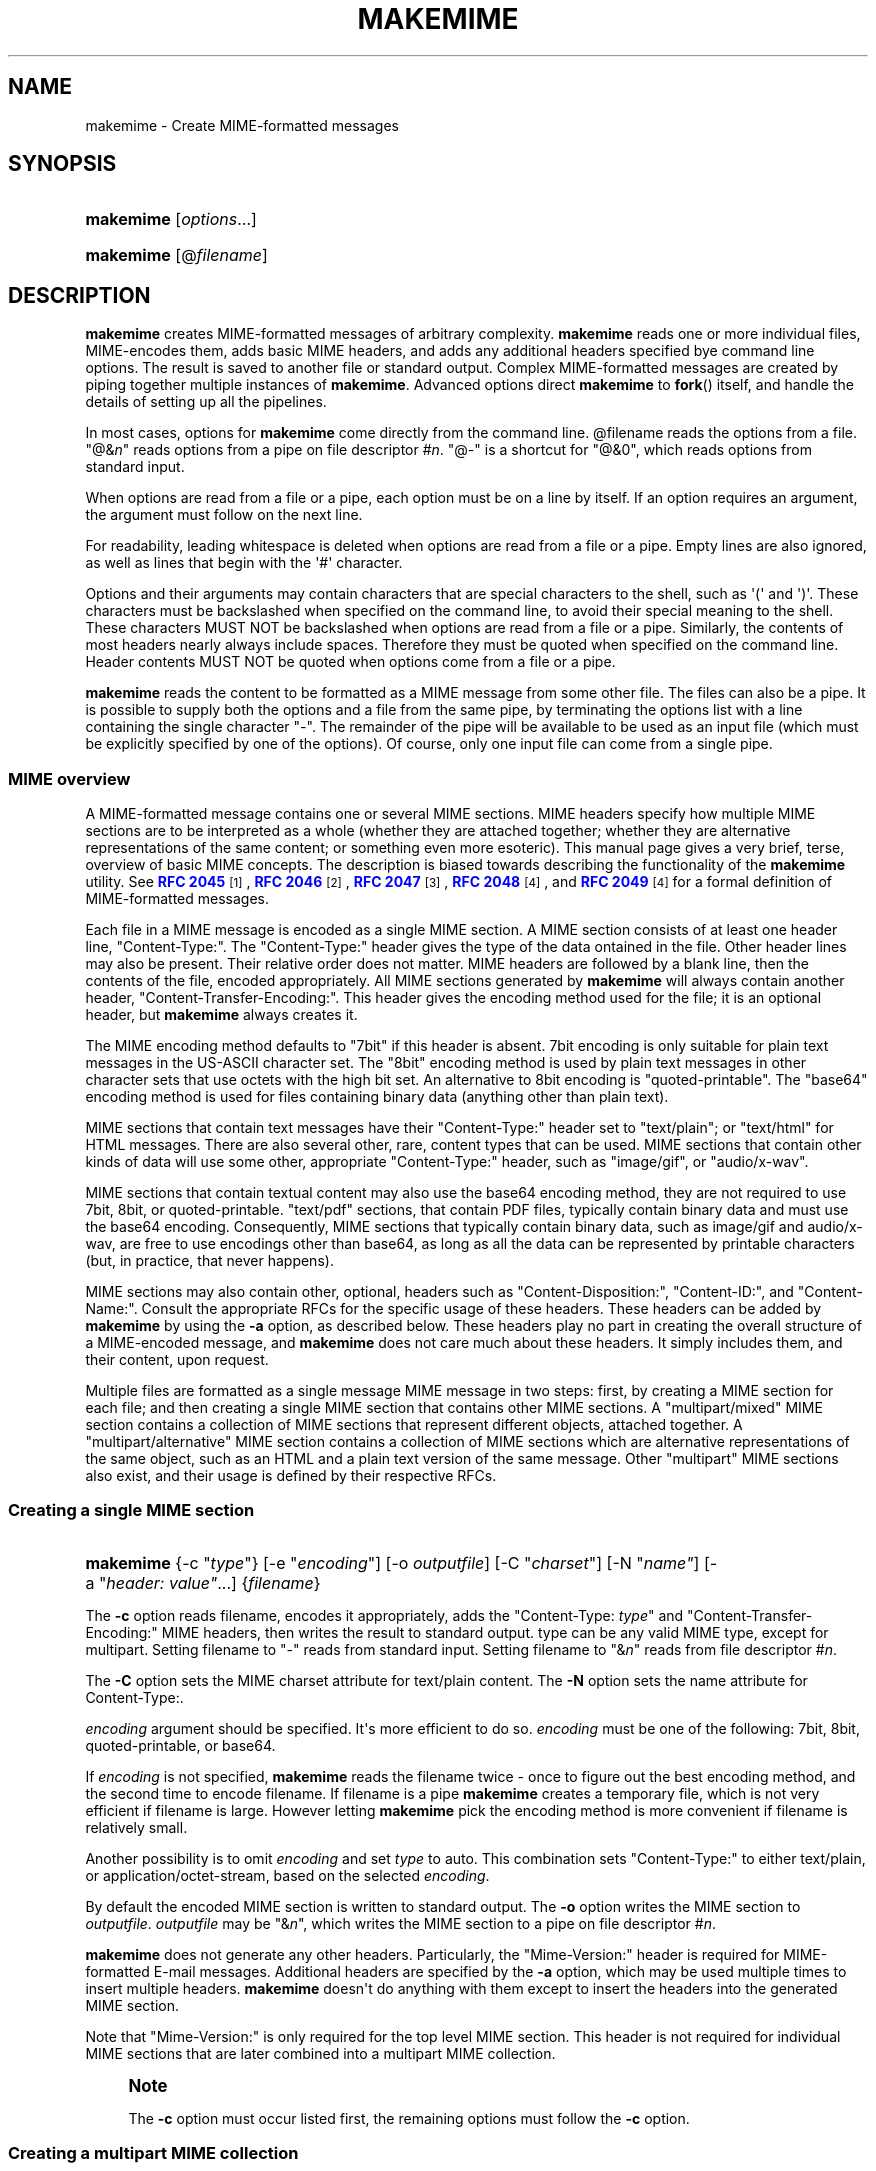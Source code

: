 '\" t
.\"<!-- Copyright 2001-2007 Double Precision, Inc.  See COPYING for -->
.\"<!-- distribution information. -->
.\"     Title: makemime
.\"    Author: Sam Varshavchik
.\" Generator: DocBook XSL Stylesheets v1.78.1 <http://docbook.sf.net/>
.\"      Date: 06/27/2015
.\"    Manual: Double Precision, Inc.
.\"    Source: Courier Mail Server
.\"  Language: English
.\"
.TH "MAKEMIME" "1" "06/27/2015" "Courier Mail Server" "Double Precision, Inc\&."
.\" -----------------------------------------------------------------
.\" * Define some portability stuff
.\" -----------------------------------------------------------------
.\" ~~~~~~~~~~~~~~~~~~~~~~~~~~~~~~~~~~~~~~~~~~~~~~~~~~~~~~~~~~~~~~~~~
.\" http://bugs.debian.org/507673
.\" http://lists.gnu.org/archive/html/groff/2009-02/msg00013.html
.\" ~~~~~~~~~~~~~~~~~~~~~~~~~~~~~~~~~~~~~~~~~~~~~~~~~~~~~~~~~~~~~~~~~
.ie \n(.g .ds Aq \(aq
.el       .ds Aq '
.\" -----------------------------------------------------------------
.\" * set default formatting
.\" -----------------------------------------------------------------
.\" disable hyphenation
.nh
.\" disable justification (adjust text to left margin only)
.ad l
.\" -----------------------------------------------------------------
.\" * MAIN CONTENT STARTS HERE *
.\" -----------------------------------------------------------------
.SH "NAME"
makemime \- Create MIME\-formatted messages
.SH "SYNOPSIS"
.HP \w'\fBmakemime\fR\ 'u
\fBmakemime\fR [\fIoptions\fR...]
.HP \w'\fBmakemime\fR\ 'u
\fBmakemime\fR [@\fIfilename\fR]
.SH "DESCRIPTION"
.PP
\fBmakemime\fR
creates MIME\-formatted messages of arbitrary complexity\&.
\fBmakemime\fR
reads one or more individual files, MIME\-encodes them, adds basic MIME headers, and adds any additional headers specified bye command line options\&. The result is saved to another file or standard output\&. Complex MIME\-formatted messages are created by piping together multiple instances of
\fBmakemime\fR\&. Advanced options direct
\fBmakemime\fR
to
\fBfork\fR() itself, and handle the details of setting up all the pipelines\&.
.PP
In most cases, options for
\fBmakemime\fR
come directly from the command line\&. @filename
reads the options from a file\&. "@&\fIn\fR" reads options from a pipe on file descriptor #\fIn\fR\&. "@\-" is a shortcut for "@&0", which reads options from standard input\&.
.PP
When options are read from a file or a pipe, each option must be on a line by itself\&. If an option requires an argument, the argument must follow on the next line\&.
.PP
For readability, leading whitespace is deleted when options are read from a file or a pipe\&. Empty lines are also ignored, as well as lines that begin with the \*(Aq#\*(Aq character\&.
.PP
Options and their arguments may contain characters that are special characters to the shell, such as \*(Aq(\*(Aq and \*(Aq)\*(Aq\&. These characters must be backslashed when specified on the command line, to avoid their special meaning to the shell\&. These characters MUST NOT be backslashed when options are read from a file or a pipe\&. Similarly, the contents of most headers nearly always include spaces\&. Therefore they must be quoted when specified on the command line\&. Header contents MUST NOT be quoted when options come from a file or a pipe\&.
.PP
\fBmakemime\fR
reads the content to be formatted as a MIME message from some other file\&. The files can also be a pipe\&. It is possible to supply both the options and a file from the same pipe, by terminating the options list with a line containing the single character "\-"\&. The remainder of the pipe will be available to be used as an input file (which must be explicitly specified by one of the options)\&. Of course, only one input file can come from a single pipe\&.
.SS "MIME overview"
.PP
A MIME\-formatted message contains one or several MIME sections\&. MIME headers specify how multiple MIME sections are to be interpreted as a whole (whether they are attached together; whether they are alternative representations of the same content; or something even more esoteric)\&. This manual page gives a very brief, terse, overview of basic MIME concepts\&. The description is biased towards describing the functionality of the
\fBmakemime\fR
utility\&. See
\m[blue]\fBRFC 2045\fR\m[]\&\s-2\u[1]\d\s+2,
\m[blue]\fBRFC 2046\fR\m[]\&\s-2\u[2]\d\s+2,
\m[blue]\fBRFC 2047\fR\m[]\&\s-2\u[3]\d\s+2,
\m[blue]\fBRFC 2048\fR\m[]\&\s-2\u[4]\d\s+2, and
\m[blue]\fBRFC 2049\fR\m[]\&\s-2\u[4]\d\s+2
for a formal definition of MIME\-formatted messages\&.
.PP
Each file in a MIME message is encoded as a single MIME section\&. A MIME section consists of at least one header line, "Content\-Type:"\&. The "Content\-Type:" header gives the type of the data ontained in the file\&. Other header lines may also be present\&. Their relative order does not matter\&. MIME headers are followed by a blank line, then the contents of the file, encoded appropriately\&. All MIME sections generated by
\fBmakemime\fR
will always contain another header, "Content\-Transfer\-Encoding:"\&. This header gives the encoding method used for the file; it is an optional header, but
\fBmakemime\fR
always creates it\&.
.PP
The MIME encoding method defaults to "7bit" if this header is absent\&.
7bit
encoding is only suitable for plain text messages in the US\-ASCII character set\&. The "8bit" encoding method is used by plain text messages in other character sets that use octets with the high bit set\&. An alternative to 8bit encoding is "quoted\-printable"\&. The "base64" encoding method is used for files containing binary data (anything other than plain text)\&.
.PP
MIME sections that contain text messages have their "Content\-Type:" header set to "text/plain"; or "text/html" for HTML messages\&. There are also several other, rare, content types that can be used\&. MIME sections that contain other kinds of data will use some other, appropriate "Content\-Type:" header, such as "image/gif", or "audio/x\-wav"\&.
.PP
MIME sections that contain textual content may also use the
base64
encoding method, they are not required to use
7bit,
8bit, or
quoted\-printable\&. "text/pdf" sections, that contain PDF files, typically contain binary data and must use the
base64
encoding\&. Consequently, MIME sections that typically contain binary data, such as
image/gif
and
audio/x\-wav, are free to use encodings other than
base64, as long as all the data can be represented by printable characters (but, in practice, that never happens)\&.
.PP
MIME sections may also contain other, optional, headers such as "Content\-Disposition:", "Content\-ID:", and "Content\-Name:"\&. Consult the appropriate RFCs for the specific usage of these headers\&. These headers can be added by
\fBmakemime\fR
by using the
\fB\-a\fR
option, as described below\&. These headers play no part in creating the overall structure of a MIME\-encoded message, and
\fBmakemime\fR
does not care much about these headers\&. It simply includes them, and their content, upon request\&.
.PP
Multiple files are formatted as a single message MIME message in two steps: first, by creating a MIME section for each file; and then creating a single MIME section that contains other MIME sections\&. A "multipart/mixed" MIME section contains a collection of MIME sections that represent different objects, attached together\&. A "multipart/alternative" MIME section contains a collection of MIME sections which are alternative representations of the same object, such as an HTML and a plain text version of the same message\&. Other "multipart" MIME sections also exist, and their usage is defined by their respective RFCs\&.
.SS "Creating a single MIME section"
.HP \w'\fBmakemime\fR\ 'u
\fBmakemime\fR {\-c\ "\fItype\fR"} [\-e\ "\fIencoding\fR"] [\-o\ \fIoutputfile\fR] [\-C\ "\fIcharset\fR"] [\-N\ "\fIname"\fR] [\-a\ "\fIheader:\ value"\fR...] {\fIfilename\fR}
.PP
The
\fB\-c\fR
option reads
filename, encodes it appropriately, adds the "Content\-Type: \fItype\fR" and "Content\-Transfer\-Encoding:" MIME headers, then writes the result to standard output\&.
type
can be any valid MIME type, except for
multipart\&. Setting
filename
to "\-" reads from standard input\&. Setting
filename
to "&\fIn\fR" reads from file descriptor #\fIn\fR\&.
.PP
The
\fB\-C\fR
option sets the MIME
charset
attribute for
text/plain
content\&. The
\fB\-N\fR
option sets the
name
attribute for
Content\-Type:\&.
.PP
\fIencoding\fR
argument should be specified\&. It\*(Aqs more efficient to do so\&.
\fIencoding\fR
must be one of the following:
7bit,
8bit,
quoted\-printable, or
base64\&.
.PP
If
\fIencoding\fR
is not specified,
\fBmakemime\fR
reads the
filename
twice \- once to figure out the best encoding method, and the second time to encode
filename\&. If
filename
is a pipe
\fBmakemime\fR
creates a temporary file, which is not very efficient if
filename
is large\&. However letting
\fBmakemime\fR
pick the encoding method is more convenient if
filename
is relatively small\&.
.PP
Another possibility is to omit
\fIencoding\fR
and set
\fItype\fR
to
auto\&. This combination sets "Content\-Type:" to either
text/plain, or
application/octet\-stream, based on the selected
\fIencoding\fR\&.
.PP
By default the encoded MIME section is written to standard output\&. The
\fB\-o\fR
option writes the MIME section to
\fIoutputfile\fR\&.
\fIoutputfile\fR
may be "&\fIn\fR", which writes the MIME section to a pipe on file descriptor #\fIn\fR\&.
.PP
\fBmakemime\fR
does not generate any other headers\&. Particularly, the "Mime\-Version:" header is required for MIME\-formatted E\-mail messages\&. Additional headers are specified by the
\fB\-a\fR
option, which may be used multiple times to insert multiple headers\&.
\fBmakemime\fR
doesn\*(Aqt do anything with them except to insert the headers into the generated MIME section\&.
.PP
Note that "Mime\-Version:" is only required for the top level MIME section\&. This header is not required for individual MIME sections that are later combined into a multipart MIME collection\&.
.if n \{\
.sp
.\}
.RS 4
.it 1 an-trap
.nr an-no-space-flag 1
.nr an-break-flag 1
.br
.ps +1
\fBNote\fR
.ps -1
.br
.PP
The
\fB\-c\fR
option must occur listed first, the remaining options must follow the
\fB\-c\fR
option\&.
.sp .5v
.RE
.SS "Creating a multipart MIME collection"
.HP \w'\fBmakemime\fR\ 'u
\fBmakemime\fR {\-m\ "multipart/\fItype\fR"} [\-e\ "\fIencoding\fR"] [\-o\ \fIoutputfile\fR] [\-a\ "\fIheader:\ value"\fR...] {\fIfilename\fR}
.PP
The
\fB\-m\fR
option is identical to the
\fB\-c\fR
option, except for three differences\&.
.PP
\fItype\fR
must be either "multipart/mixed", "multipart/alternative", or some other MIME multipart content type\&. Additionally, "\fIencoding\fR" can only be "7bit" or "8bit", and will default to "8bit" if not specified\&. Finally,
filename
must be a MIME\-formatted section, NOT a regular file\&. Usually
filename
is created by a previous invocation of
\fBmakemime\fR
(it can also be a pipe, like the
\fB\-c\fR
option), but it can be created via any other means\&.
.PP
The
\fB\-m\fR
option creates an initial multipart MIME collection, that contains only one MIME section, taken from
filename\&. The collection is written to standard output, or the pipe or to
\fIoutputfile\fR\&.
.SS "Creating a multipart MIME section"
.HP \w'\fBmakemime\fR\ 'u
\fBmakemime\fR {\-j\ \fIfile1\fR"} [\-o\ \fIoutputfile\fR] {\fIfile2\fR}
.PP
This option adds a MIME section to an existing MIME collection\&.
\fIfile1\fR
must be a MIME collection that was previously created by the
\fB\-m\fR
option\&.
\fIfile2\fR
must be a MIME section that was previously created by the
\fB\-c\fR
option\&. The
\fB\-j\fR
options adds the MIME section in
\fIfile2\fR
to the MIME collection in
\fIfile1\fR\&. The result is written to standard output or to
\fIoutputfile\fR\&.
.PP
\fIfile1\fR
and/or
\fIfile2\fR
may be "@&\fIn\fR" which reads from file descriptor #\fIn\fR\&. The
\fIoutputfile\fR
may also specify a file descriptor\&.
.PP
\fIfile1\fR
and
\fIfile2\fR
should ideally be created by
\fBmakemime\fR
as well\&. It\*(Aqs also possible to use MIME\-formatted files created by other software, but with some degree of care\&.
\fBmakemime\fR
is not intended to be a MIME parser, but a MIME generator\&. However some amount of MIME parsing is necessary to append a MIME section to an existing MIME collection\&.
\fBmakemime\fR\*(Aqs parsing is sufficient for appending a new section to a MIME collection, as long as the MIME headers in the MIME collections are straightforward\&. Very convoluted MIME headers may confuse
\fBmakemime\fR, and it may not be able to handle them\&.
.SS "Recursive MIME collections"
.PP
MIME collection may contain other MIME collections as well as MIME sections\&. The
\fB\-m\fR
and the
\fB\-j\fR
options may use a multipart MIME collection in place of a MIME section automatically because a multipart MIME collection is just a special type of a MIME section\&. The following example encodes a text message that can be alternatively represented as HTML or plain text, with some additional attachments:
.PP
1\&. Create a MIME collection that has a
text/plain
and a
text/html
MIME section\&.
.PP
2\&. Create a MIME collection consisting of the MIME section generated in step one, plus additional MIME sections containing other attachments\&.
.PP
For example:
.sp
.if n \{\
.RS 4
.\}
.nf
# Take two files containing the text and the html version of a message, and
# add MIME headers to them\&.

makemime \-c "text/plain; charset=iso\-8859\-1" \-o tmp1\&.txt msg\&.txt
makemime \-c "text/html; charset=iso\-8859\-1" \-o tmp1\&.html msg\&.html

# Combine the result into a multipart/alternative collection

makemime \-m "multipart/alternative" \-a "Content\-Disposition: inline" \e
                                    \-o tmp\&.ma1 tmp1\&.txt
makemime \-j tmp\&.ma1 \-o tmp\&.ma2 tmp1\&.html

# Add MIME headers to an image attachment\&.

makemime \-c "image/gif" \-a "Content\-Disposition: attachment" \e
                        \-o tmp2\&.gif attachment\&.gif

# Create the final multipart/mixed collection

makemime \-m "multipart/mixed" \-a "Mime\-Version: 1\&.0" \e
                              \-o tmp\&.mm1 tmp\&.ma2
makemime \-j tmp\&.mm1 \-o output\&.msg tmp2\&.gif
.fi
.if n \{\
.RE
.\}
.PP
output\&.msg
now contains the complete MIME collection\&. Just add the
Subject:,
From:, and
To:
headers (can also be done by additional
\fB\-a\fR
options, of course), and send it on its way\&.
.SS "Building complex MIME encodings"
.PP
There are several different ways to build complete MIME encodings from multiple MIME sections\&. One way is to use temporary files to create MIME sections, then combine them together into a single MIME collection\&. A slightly more complicated approach involves setting up pipes between multiple makemime processes, in order to avoid using temporary files\&.
.PP
This can be done manually, by hand\&. It is also possible to have
\fBmakemime\fR
do this automatically\&.
\fBmakemime\fR
will set up these pipes and run multiple instances of itself to create a single MIME collection, with multiple attachments of complexity limited only by your system\*(Aqs limit on the maximum number of open files and pipes\&.
.PP
Any file that\*(Aqs read by the
\fB\-c\fR,
\fB\-m\fR, and
\fB\-j\fR
options (
\fB\-o\fR
specifies a file to create, and doesn\*(Aqt count) may be replaced by a single argument containing a left parenthesis, additional options, then a single argument containing a right parenthesis\&. A single invocation of
\fBmakemime\fR
can only use one
\fB\-c\fR,
\fB\-m\fR, or
\fB\-j\fR
option\&. However, another
\fB\-c\fR,
\fB\-m\fR, or
\fB\-j\fR
option may be specified inside the left and the right parenthesis, and its output is used in place of the file it replaced\&. In the previous example the third and the fourth invocation of
\fBmakemime\fR
can be replaced with the following command:
.sp
.if n \{\
.RS 4
.\}
.nf
makemime \-j \e(                                           \e
               \-m "multipart/alternative"                \e
               \-a "Content\-Disposition: inline" tmp1\&.txt \e
             \e) \-o tmp\&.ma2                               \e
             tmp1\&.html
.fi
.if n \{\
.RE
.\}
.PP
Note that the parenthesis must be backslashed, to avoid their special meaning to the shell\&. An equivalent argument file would have the following contents:
.sp
.if n \{\
.RS 4
.\}
.nf
\-j
   (
      \-m
          multipart/alternative
      \-a
          Content\-Disposition: inline
      tmp1\&.txt
   )
   \-o
      tmp\&.ma2
 tmp1\&.html
.fi
.if n \{\
.RE
.\}
.PP
These constructs can be arbitrarily nested, and are limited by the amount of available memory and resources\&. The entire sequence in the previous section is equivalent to the following command:
.sp
.if n \{\
.RS 4
.\}
.nf
makemime \-j                                                 \e
         \e(                                                 \e
            \-m "multipart/mixed"                            \e
            \-a "Mime\-Version: 1\&.0"                          \e
            \e(                                              \e
                \-j                                          \e
                \e(                                          \e
                   \-m "multipart/alternative"               \e
                   \-a "Content\-Disposition: inline"         \e
                   \e(                                       \e
                      \-c "text/plain; charset=iso\-8859\-1"   \e
                      msg\&.txt                               \e
                   \e)                                       \e
                \e)                                          \e
                \e(                                          \e
                    \-c "text/html; charset=iso\-8859\-1"      \e
                    msg\&.html                                \e
                \e)                                          \e
            \e)                                              \e
         \e)                                                 \e
         \-o output\&.msg                                      \e
         \e(                                                 \e
            \-c "image/gif"                                  \e
            \-a "Content\-Disposition: attachment"            \e
            attachment\&.gif                                  \e
         \e)
.fi
.if n \{\
.RE
.\}
.PP
An equivalent argument file would be:
.sp
.if n \{\
.RS 4
.\}
.nf
\-j
(
   \-m
       multipart/mixed
   \-a
       Mime\-Version: 1\&.0
   (
       \-j
       (
           \-m
               multipart/alternative
           \-a
               Content\-Disposition: inline
           (
               \-c
                   text/plain; charset=iso\-8859\-1
               msg\&.txt
           )
       )
       (
           \-c
               text/html; charset=iso\-8859\-1
           msg\&.html
       )
   )
)
\-o
   output\&.msg
(
   \-c
       image/gif
   \-a
       Content\-Disposition: attachment
   attachment\&.gif
)
.fi
.if n \{\
.RE
.\}
.SH "SEE ALSO"
.PP
\m[blue]\fB\fBmaildrop\fR(1)\fR\m[]\&\s-2\u[5]\d\s+2,
\m[blue]\fB\fBmaildropfilter\fR(5)\fR\m[]\&\s-2\u[6]\d\s+2,
\m[blue]\fB\fBreformail\fR(1)\fR\m[]\&\s-2\u[7]\d\s+2,
\m[blue]\fB\fBreformime\fR(1)\fR\m[]\&\s-2\u[8]\d\s+2,
\fBegrep\fR(1),
\fBgrep\fR(1),
\m[blue]\fB\fBcourier\fR(8)\fR\m[]\&\s-2\u[9]\d\s+2,
\fBsendmail\fR(8),
\m[blue]\fBRFC 2045\fR\m[]\&\s-2\u[1]\d\s+2,
\m[blue]\fBRFC 2046\fR\m[]\&\s-2\u[2]\d\s+2,
\m[blue]\fBRFC 2047\fR\m[]\&\s-2\u[3]\d\s+2,
\m[blue]\fBRFC 2048\fR\m[]\&\s-2\u[4]\d\s+2,
\m[blue]\fBRFC 2049\fR\m[]\&\s-2\u[4]\d\s+2\&.
.SH "AUTHOR"
.PP
\fBSam Varshavchik\fR
.RS 4
Author
.RE
.SH "NOTES"
.IP " 1." 4
RFC 2045
.RS 4
\%http://www.rfc-editor.org/rfc/rfc2045.txt
.RE
.IP " 2." 4
RFC 2046
.RS 4
\%http://www.rfc-editor.org/rfc/rfc2046.txt
.RE
.IP " 3." 4
RFC 2047
.RS 4
\%http://www.rfc-editor.org/rfc/rfc2047.txt
.RE
.IP " 4." 4
RFC 2048
.RS 4
\%http://www.rfc-editor.org/rfc/rfc2048.txt
.RE
.IP " 5." 4
\fBmaildrop\fR(1)
.RS 4
\%[set $man.base.url.for.relative.links]/maildrop.html
.RE
.IP " 6." 4
\fBmaildropfilter\fR(5)
.RS 4
\%[set $man.base.url.for.relative.links]/maildropfilter.html
.RE
.IP " 7." 4
\fBreformail\fR(1)
.RS 4
\%[set $man.base.url.for.relative.links]/reformail.html
.RE
.IP " 8." 4
\fBreformime\fR(1)
.RS 4
\%[set $man.base.url.for.relative.links]/reformime.html
.RE
.IP " 9." 4
\fBcourier\fR(8)
.RS 4
\%[set $man.base.url.for.relative.links]/courier.html
.RE
